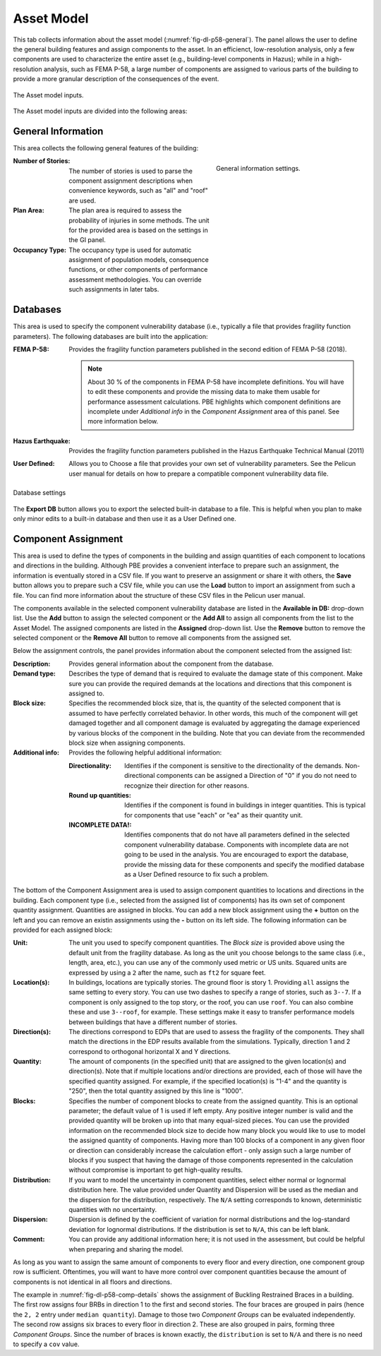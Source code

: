 .. _lblPelicun_asset

Asset Model
===========

This tab collects information about the asset model (:numref:`fig-dl-p58-general`). The panel allows the user to define the general building features and assign components to the asset. In an efficienct, low-resolution analysis, only a few components are used to characterize the entire asset (e.g., building-level components in Hazus); while in a high-resolution analysis, such as FEMA P-58, a large number of components are assigned to various parts of the building to provide a more granular description of the consequences of the event.

.. _fig-dl-p58-general:

.. figure:: figures/dl_p58_general.png
   :align: center
   :figclass: align-center

   The Asset model inputs.

The Asset model inputs are divided into the following areas:

General Information
-------------------

This area collects the following general features of the building:


.. figure:: figures/dl_p58_general_response.png
    :align: right
    :figwidth: 300px

    General information settings.


:Number of Stories:
   The number of stories is used to parse the component assignment descriptions when convenience keywords, such as "all" and "roof" are used.

:Plan Area:
   The plan area is required to assess the probability of injuries in some methods. The unit for the provided area is based on the settings in the GI panel.

:Occupancy Type:
   The occupancy type is used for automatic assignment of population models, consequence functions, or other components of performance assessment methodologies. You can override such assignments in later tabs.


Databases
---------

This area is used to specify the component vulnerability database (i.e., typically a file that provides fragility function parameters). The following databases are built into the application:

:FEMA P-58:
   Provides the fragility function parameters published in the second edition of FEMA P-58 (2018).

   .. note:: About 30 \% of the components in FEMA P-58 have incomplete definitions. You will have to edit these components and provide the missing data to make them usable for performance assessment calculations. PBE highlights which component definitions are incomplete under *Additional info* in the *Component Assignment* area of this panel. See more information below.

:Hazus Earthquake:
   Provides the fragility function parameters published in the Hazus Earthquake Technical Manual (2011)

:User Defined:
   Allows you to Choose a file that provides your own set of vulnerability parameters. See the Pelicun user manual for details on how to prepare a compatible component vulnerability data file.


.. figure:: figures/dl_p58_general.png
   :align: center
   :figclass: align-center

   Database settings


The **Export DB** button allows you to export the selected built-in database to a file. This is helpful when you plan to make only minor edits to a built-in database and then use it as a User Defined one.


Component Assignment
--------------------

This area is used to define the types of components in the building and assign quantities of each component to locations and directions in the building. Although PBE provides a convenient interface to prepare such an assignment, the information is eventually stored in a CSV file. If you want to preserve an assignment or share it with others, the **Save** button allows you to prepare such a CSV file, while you can use the **Load** button to import an assignment from such a file. You can find more information about the structure of these CSV files in the Pelicun user manual.

The components available in the selected component vulnerability database are listed in the **Available in DB:** drop-down list. Use the **Add** button to assign the selected component or the **Add All** to assign all components from the list to the Asset Model. The assigned components are listed in the **Assigned** drop-down list. Use the **Remove** button to remove the selected component or the **Remove All** button to remove all components from the assigned set.

Below the assignment controls, the panel provides information about the component selected from the assigned list:

:Description:
   Provides general information about the component from the database.

:Demand type:
   Describes the type of demand that is required to evaluate the damage state of this component. Make sure you can provide the required demands at the locations and directions that this component is assigned to.

:Block size:
   Specifies the recommended block size, that is, the quantity of the selected component that is assumed to have perfectly correlated behavior. In other words, this much of the component will get damaged together and all component damage is evaluated by aggregating the damage experienced by various blocks of the component in the building. Note that you can deviate from the recommended block size when assigning components.

:Additional info:
   Provides the following helpful additional information:

   :Directionality:
      Identifies if the component is sensitive to the directionality of the demands. Non-directional components can be assigned a Direction of "0" if you do not need to recognize their direction for other reasons.

   :Round up quantities:
      Identifies if the component is found in buildings in integer quantities. This is typical for components that use "each" or "ea" as their quantity unit.

   :INCOMPLETE DATA!:
      Identifies components that do not have all parameters defined in the selected component vulnerability database. Components with incomplete data are not going to be used in the analysis. You are encouraged to export the database, provide the missing data for these components and specify the modified database as a User Defined resource to fix such a problem.


The bottom of the Component Assignment area is used to assign component quantities to locations and directions in the building. Each component type (i.e., selected from the assigned list of components) has its own set of component quantity assignment. Quantities are assigned in blocks. You can add a new block assignment using the **\+** button on the left and you can remove an existin assignments using the **\-** button on its left side. The following information can be provided for each assigned block:

:Unit:
   The unit you used to specify component quantities. The *Block size* is provided above using the default unit from the fragility database. As long as the unit you choose belongs to the same class (i.e., length, area, etc.), you can use any of the commonly used metric or US units. Squared units are expressed by using a ``2`` after the name, such as ``ft2`` for square feet.

:Location(s):
   In buildings, locations are typically stories. The ground floor is story 1. Providing ``all`` assigns the same setting to every story. You can use two dashes to specify a range of stories, such as ``3--7``. If a component is only assigned to the top story, or the roof, you can use ``roof``. You can also combine these and use ``3--roof``, for example. These settings make it easy to transfer performance models between buildings that have a different number of stories.

:Direction(s):
   The directions correspond to EDPs that are used to assess the fragility of the components. They shall match the directions in the EDP results available from the simulations. Typically, direction 1 and 2 correspond to orthogonal horizontal X and Y directions.

:Quantity:
   The amount of components (in the specified unit) that are assigned to the given location(s) and direction(s). Note that if multiple locations and/or directions are provided, each of those will have the specified quantity assigned. For example, if the specified location(s) is "1-4" and the quantity is "250", then the total quantity assigned by this line is "1000".

:Blocks:
   Specifies the number of component blocks to create from the assigned quantity. This is an optional parameter; the default value of 1 is used if left empty. Any positive integer number is valid and the provided quantity will be broken up into that many equal-sized pieces. You can use the provided information on the recommended block size to decide how many block you would like to use to model the assigned quantity of components. Having more than 100 blocks of a component in any given floor or direction can considerably increase the calculation effort - only assign such a large number of blocks if you suspect that having the damage of those components represented in the calculation without compromise is important to get high-quality results.

:Distribution:
   If you want to model the uncertainty in component quantities, select either normal or lognormal distribution here. The value provided under Quantity and Dispersion will be used as the median and the dispersion for the distribution, respectively. The ``N/A`` setting corresponds to known, deterministic quantities with no uncertainty.

:Dispersion:
   Dispersion is defined by the coefficient of variation for normal distributions and the log-standard deviation for lognormal distributions. If the distribution is set to ``N/A``, this can be left blank.

:Comment:
   You can provide any additional information here; it is not used in the assessment, but could be helpful when preparing and sharing the model.


As long as you want to assign the same amount of components to every floor and every direction, one component group row is sufficient. Oftentimes, you will want to have more control over component quantities because the amount of components is not identical in all floors and directions.

The example in :numref:`fig-dl-p58-comp-details` shows the assignment of Buckling Restrained Braces in a building. The first row assigns four BRBs in direction 1 to the first and second stories. The four braces are grouped in pairs (hence the ``2, 2`` entry under ``median quantity``). Damage to those two *Component Groups* can be evaluated independently. The second row assigns six braces to every floor in direction 2. These are also grouped in pairs, forming three *Component Groups*. Since the number of braces is known exactly, the ``distribution`` is set to ``N/A`` and there is no need to specify a ``cov`` value.